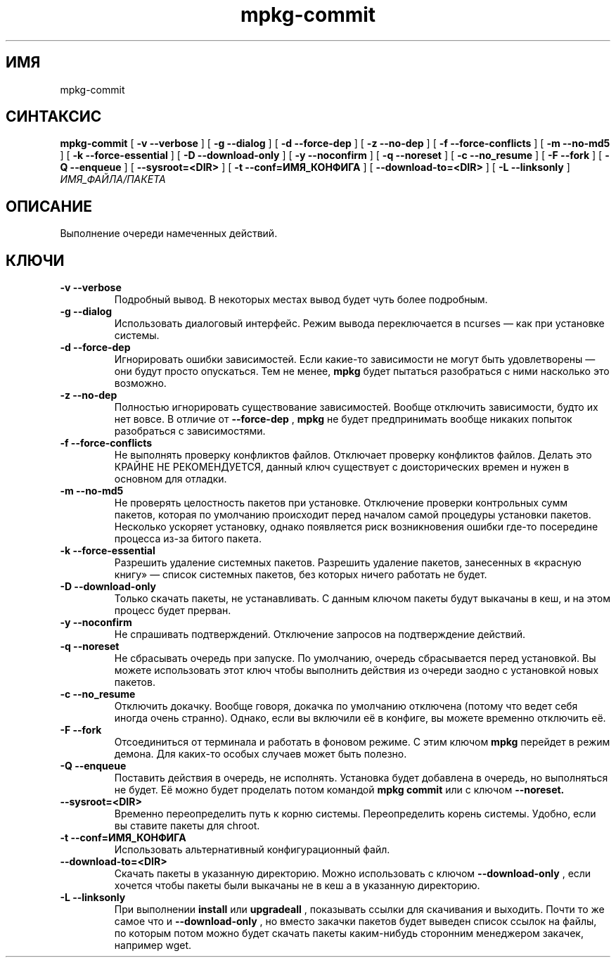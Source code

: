 .TH mpkg-commit 0.16 "Декабрь 2010"
.SH ИМЯ
mpkg-commit
.SH СИНТАКСИС
.B mpkg-commit
[
.B -v --verbose
]
[
.B -g --dialog
]
[
.B -d --force-dep
]
[
.B -z --no-dep
]
[
.B -f --force-conflicts
]
[
.B -m --no-md5
]
[
.B -k --force-essential
]
[
.B -D --download-only
]
[
.B -y --noconfirm
]
[
.B -q --noreset
]
[
.B -c --no_resume
]
[
.B -F --fork
]
[
.B -Q --enqueue
]
[
.B --sysroot=<DIR>
]
[
.B -t --conf=ИМЯ_КОНФИГА
]
[
.B --download-to=<DIR>
]
[
.B -L --linksonly
]
.I ИМЯ_ФАЙЛА/ПАКЕТА
.SH ОПИСАНИЕ
Выполнение очереди намеченных действий.
.SH КЛЮЧИ
.TP
.B -v --verbose
Подробный вывод. В некоторых местах вывод будет чуть более подробным. 
.TP
.B -g --dialog
Использовать диалоговый интерфейс. Режим вывода переключается в ncurses — как при установке системы.
.TP
.B -d --force-dep
Игнорировать ошибки зависимостей. Если какие-то зависимости не могут быть удовлетворены — они будут просто опускаться. Тем не менее, 
.B mpkg
будет пытаться разобраться с ними насколько это возможно.
.TP
.B -z --no-dep
Полностью игнорировать существование зависимостей. Вообще отключить зависимости, будто их нет вовсе. В отличие от 
.B --force-dep
,
.B mpkg
не будет предпринимать вообще никаких попыток разобраться с зависимостями. 
.TP
.B -f --force-conflicts
Не выполнять проверку конфликтов файлов. Отключает проверку конфликтов файлов. Делать это КРАЙНЕ НЕ РЕКОМЕНДУЕТСЯ, данный ключ существует с доисторических времен и нужен в основном для отладки.
.TP
.B -m --no-md5
Не проверять целостность пакетов при установке. Отключение проверки контрольных сумм пакетов, которая по умолчанию происходит перед началом самой процедуры установки пакетов. Несколько ускоряет установку, однако появляется риск возникновения ошибки где-то посередине процесса из-за битого пакета.
.TP
.B -k --force-essential
Разрешить удаление системных пакетов. Разрешить удаление пакетов, занесенных в «красную книгу» — список системных пакетов, без которых ничего работать не будет. 
.TP
.B -D --download-only
Только скачать пакеты, не устанавливать. С данным ключом пакеты будут выкачаны в кеш, и на этом процесс будет прерван. 
.TP
.B -y --noconfirm
Не спрашивать подтверждений. Отключение запросов на подтверждение действий.
.TP
.B -q --noreset
Не сбрасывать очередь при запуске. По умолчанию, очередь сбрасывается перед установкой. Вы можете использовать этот ключ чтобы выполнить действия из очереди заодно с установкой новых пакетов. 
.TP
.B -c --no_resume
Отключить докачку. Вообще говоря, докачка по умолчанию отключена (потому что ведет себя иногда очень странно). Однако, если вы включили её в конфиге, вы можете временно отключить её. 
.TP
.B -F --fork
Отсоединиться от терминала и работать в фоновом режиме. С этим ключом 
.B mpkg
перейдет в режим демона. Для каких-то особых случаев может быть полезно.
.TP
.B -Q --enqueue
Поставить действия в очередь, не исполнять. Установка будет добавлена в очередь, но выполняться не будет. Её можно будет проделать потом командой 
.B mpkg commit
или с ключом 
.B --noreset.
.TP
.B --sysroot=<DIR>
Временно переопределить путь к корню системы. Переопределить корень системы. Удобно, если вы ставите пакеты для chroot. 
.TP
.B -t --conf=ИМЯ_КОНФИГА
Использовать альтернативный конфигурационный файл.
.TP
.B --download-to=<DIR>
Скачать пакеты в указанную директорию. Можно использовать с ключом 
.B --download-only
, если хочется чтобы пакеты были выкачаны не в кеш а в указанную директорию. 
.TP
.B -L --linksonly
При выполнении 
.B install
или
.B upgradeall
, показывать ссылки для скачивания и выходить. Почти то же самое что и 
.B --download-only
, но вместо закачки пакетов будет выведен список ссылок на файлы, по которым потом можно будет скачать пакеты каким-нибудь сторонним менеджером закачек, например wget.
